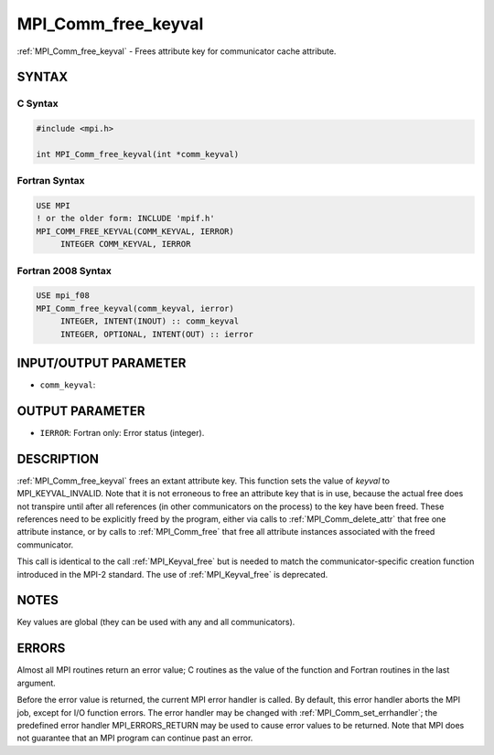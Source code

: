 .. _mpi_comm_free_keyval:


MPI_Comm_free_keyval
====================

.. include_body

:ref:`MPI_Comm_free_keyval` - Frees attribute key for communicator cache
attribute.


SYNTAX
------


C Syntax
^^^^^^^^

.. code-block:: c

   #include <mpi.h>

   int MPI_Comm_free_keyval(int *comm_keyval)


Fortran Syntax
^^^^^^^^^^^^^^

.. code-block:: fortran

   USE MPI
   ! or the older form: INCLUDE 'mpif.h'
   MPI_COMM_FREE_KEYVAL(COMM_KEYVAL, IERROR)
   	INTEGER	COMM_KEYVAL, IERROR


Fortran 2008 Syntax
^^^^^^^^^^^^^^^^^^^

.. code-block:: fortran

   USE mpi_f08
   MPI_Comm_free_keyval(comm_keyval, ierror)
   	INTEGER, INTENT(INOUT) :: comm_keyval
   	INTEGER, OPTIONAL, INTENT(OUT) :: ierror


INPUT/OUTPUT PARAMETER
----------------------
* ``comm_keyval``:

OUTPUT PARAMETER
----------------
* ``IERROR``: Fortran only: Error status (integer).

DESCRIPTION
-----------

:ref:`MPI_Comm_free_keyval` frees an extant attribute key. This function sets
the value of *keyval* to MPI_KEYVAL_INVALID. Note that it is not
erroneous to free an attribute key that is in use, because the actual
free does not transpire until after all references (in other
communicators on the process) to the key have been freed. These
references need to be explicitly freed by the program, either via calls
to :ref:`MPI_Comm_delete_attr` that free one attribute instance, or by calls to
:ref:`MPI_Comm_free` that free all attribute instances associated with the
freed communicator.

This call is identical to the call :ref:`MPI_Keyval_free` but is needed to
match the communicator-specific creation function introduced in the
MPI-2 standard. The use of :ref:`MPI_Keyval_free` is deprecated.


NOTES
-----

Key values are global (they can be used with any and all communicators).


ERRORS
------

Almost all MPI routines return an error value; C routines as the value
of the function and Fortran routines in the last argument.

Before the error value is returned, the current MPI error handler is
called. By default, this error handler aborts the MPI job, except for
I/O function errors. The error handler may be changed with
:ref:`MPI_Comm_set_errhandler`; the predefined error handler MPI_ERRORS_RETURN
may be used to cause error values to be returned. Note that MPI does not
guarantee that an MPI program can continue past an error.
